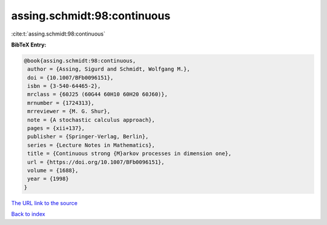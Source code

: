 assing.schmidt:98:continuous
============================

:cite:t:`assing.schmidt:98:continuous`

**BibTeX Entry:**

.. code-block:: bibtex

   @book{assing.schmidt:98:continuous,
    author = {Assing, Sigurd and Schmidt, Wolfgang M.},
    doi = {10.1007/BFb0096151},
    isbn = {3-540-64465-2},
    mrclass = {60J25 (60G44 60H10 60H20 60J60)},
    mrnumber = {1724313},
    mrreviewer = {M. G. Shur},
    note = {A stochastic calculus approach},
    pages = {xii+137},
    publisher = {Springer-Verlag, Berlin},
    series = {Lecture Notes in Mathematics},
    title = {Continuous strong {M}arkov processes in dimension one},
    url = {https://doi.org/10.1007/BFb0096151},
    volume = {1688},
    year = {1998}
   }

`The URL link to the source <ttps://doi.org/10.1007/BFb0096151}>`__


`Back to index <../By-Cite-Keys.html>`__
